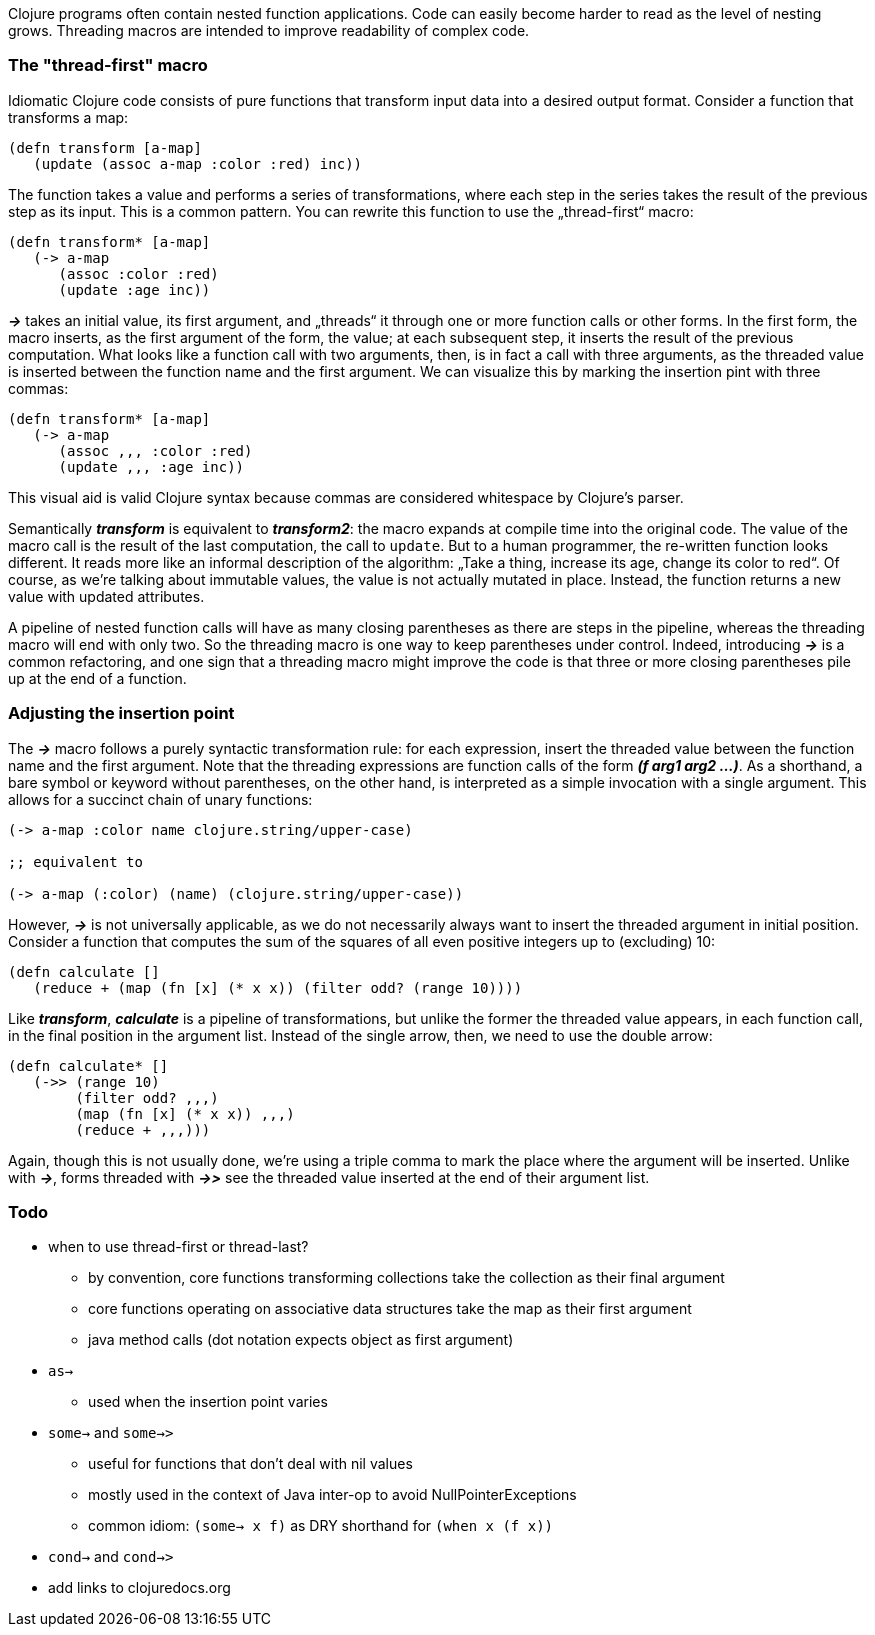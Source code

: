 Clojure programs often contain nested function applications. Code can
easily become harder to read as the level of nesting grows. Threading macros
are intended to improve readability of complex code.

[[the-thread-first-macro]]
The "thread-first" macro
~~~~~~~~~~~~~~~~~~~~~~~~

Idiomatic Clojure code consists of pure functions that transform input
data into a desired output format. Consider a function that transforms a
map:

------------------------------------------
(defn transform [a-map]
   (update (assoc a-map :color :red) inc))
------------------------------------------

The function takes a value and performs a series of transformations,
where each step in the series takes the result of the previous step as
its input. This is a common pattern. You can rewrite this function to
use the „thread-first“ macro:

---------------------------
(defn transform* [a-map]
   (-> a-map
      (assoc :color :red)
      (update :age inc))
---------------------------

_**->**_ takes an initial value, its first argument, and „threads“ it
through one or more function calls or other forms. In the first form,
the macro inserts, as the first argument of the form, the value; at each
subsequent step, it inserts the result of the previous computation. What
looks like a function call with two arguments, then, is in fact a call
with three arguments, as the threaded value is inserted between the
function name and the first argument. We can visualize this by marking
the insertion pint with three commas:

-------------------------------
(defn transform* [a-map]
   (-> a-map
      (assoc ,,, :color :red)
      (update ,,, :age inc))
-------------------------------

This visual aid is valid Clojure syntax because commas are considered
whitespace by Clojure’s parser.

Semantically _**transform**_ is equivalent to _**transform2**_: the macro expands
at compile time into the original code. The value of the macro call is the result of the
last computation, the call to `update`. But to a human programmer, the
re-written function looks different. It reads more like an informal
description of the algorithm: „Take a thing, increase its age, change
its color to red“. Of course, as we’re talking about immutable values,
the value is not actually mutated in place. Instead, the function
returns a new value with updated attributes.

A pipeline of nested function calls will have as many closing
parentheses as there are steps in the pipeline, whereas the threading
macro will end with only two. So the threading macro is one way to keep
parentheses under control. Indeed, introducing _**->**_ is a common
refactoring, and one sign that a threading macro might improve the code
is that three or more closing parentheses pile up at the end of a
function.

[[insertion-point]]
Adjusting the insertion point
~~~~~~~~~~~~~~~~~~~~~~~~~~~~~~

The _**->**_ macro follows a purely syntactic transformation rule: for each
expression, insert the threaded value between the function name and the
first argument. Note that the threading expressions are function calls
of the form _**(f arg1 arg2 …)**_. As a shorthand, a bare symbol or keyword
without parentheses, on the other hand, is interpreted as a simple
invocation with a single argument. This allows for a succinct chain of
unary functions:

------------------------------------------------------
(-> a-map :color name clojure.string/upper-case)

;; equivalent to

(-> a-map (:color) (name) (clojure.string/upper-case))
------------------------------------------------------

However, _**->**_ is not universally applicable, as we do not necessarily
always want to insert the threaded argument in initial position.
Consider a function that computes the sum of the squares of all even
positive integers up to (excluding) 10:

-------------------------------------------------------------
(defn calculate []
   (reduce + (map (fn [x] (* x x)) (filter odd? (range 10))))
-------------------------------------------------------------

Like _**transform**_, _**calculate**_ is a pipeline of transformations, but
unlike the former the threaded value appears, in each function call, in
the final position in the argument list. Instead of the single arrow,
then, we need to use the double arrow:

----------------------------------
(defn calculate* []
   (->> (range 10)
        (filter odd? ,,,)
        (map (fn [x] (* x x)) ,,,)
        (reduce + ,,,)))
----------------------------------

Again, though this is not usually done, we’re using a triple comma to
mark the place where the argument will be inserted. Unlike with _**->**_,
forms threaded with _**->>**_ see the threaded value inserted at the end of
their argument list.

[[todo]]
Todo
~~~~

* when to use thread-first or thread-last?
** by convention, core functions transforming collections take the
collection as their final argument
** core functions operating on associative data structures take the map
as their first argument
** java method calls (dot notation expects object as first argument)
* `as->`
** used when the insertion point varies
* `some->` and `some->>`
** useful for functions that don’t deal with nil values
** mostly used in the context of Java inter-op to avoid NullPointerExceptions
** common idiom: `(some-> x f)` as DRY shorthand for `(when x (f x))`
* `cond->` and `cond->>`
* add links to clojuredocs.org
